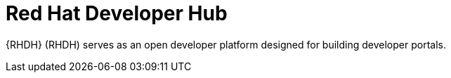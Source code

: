 :_mod-docs-content-type: REFERENCE

[id="rhdh-about-rhdh_{context}"]
= Red Hat Developer Hub

{RHDH} (RHDH) serves as an open developer platform designed for building developer portals.
